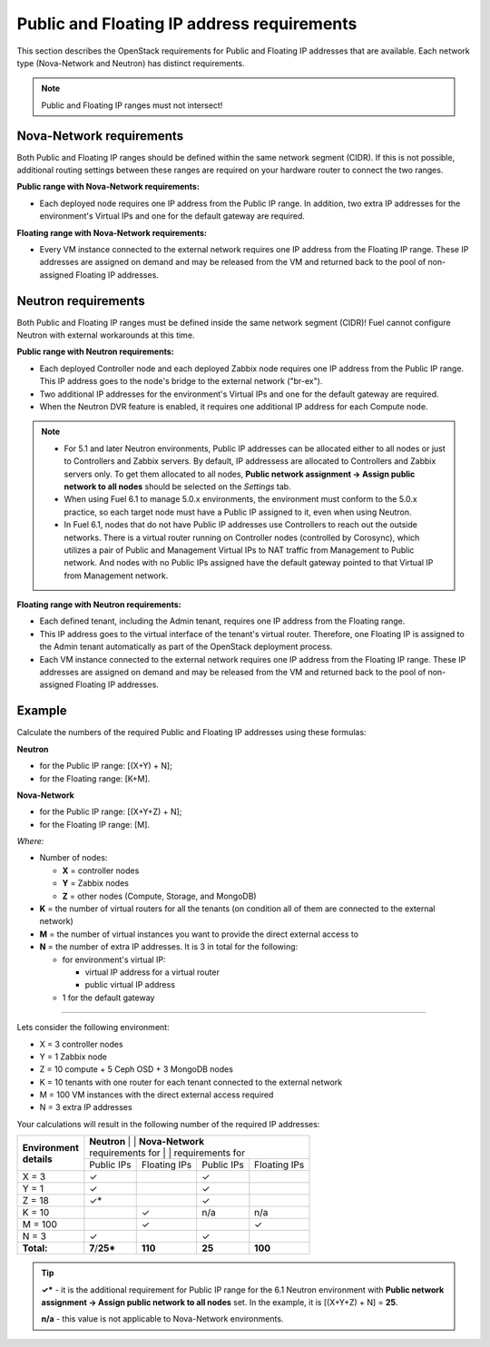 
.. _public-floating-ips-arch:

Public and Floating IP address requirements
-------------------------------------------

This section describes the OpenStack requirements
for Public and Floating IP addresses that are available.
Each network type (Nova-Network and Neutron)
has distinct requirements.

.. note:: Public and Floating IP ranges must not intersect!

Nova-Network requirements
~~~~~~~~~~~~~~~~~~~~~~~~~

Both Public and Floating IP ranges
should be defined within the same network segment (CIDR).
If this is not possible,
additional routing settings between these ranges
are required on your hardware router to connect the two ranges.

**Public range with Nova-Network requirements:**

* Each deployed node requires one IP address from the Public IP range.
  In addition, two extra IP addresses for the environment's Virtual IPs
  and one for the default gateway are required.

**Floating range with Nova-Network requirements:**

* Every VM instance connected to the external network
  requires one IP address from the Floating IP range.
  These IP addresses are assigned on demand
  and may be released from the VM
  and returned back to the pool of non-assigned Floating IP addresses.

Neutron requirements
~~~~~~~~~~~~~~~~~~~~

Both Public and Floating IP ranges
must be defined inside the same network segment (CIDR)!
Fuel cannot configure Neutron with external workarounds at this time.


**Public range with Neutron requirements:**

* Each deployed Controller node and each deployed Zabbix node
  requires one IP address from the Public IP range. This IP address
  goes to the node's bridge to the external network ("br-ex").

* Two additional IP addresses for the environment's Virtual IPs and one for
  the default gateway are required.

* When the Neutron DVR feature is enabled, it requires one additional
  IP address for each Compute node.

.. note::

  * For 5.1 and later Neutron environments, Public IP addresses can be
    allocated either to all nodes or just to Controllers and Zabbix
    servers. By default, IP addressess are allocated to Controllers
    and Zabbix servers only. To get them allocated to all nodes,
    **Public network assignment -> Assign public network to all
    nodes** should be selected on the `Settings` tab.

  * When using Fuel 6.1 to manage 5.0.x environments,
    the environment must conform to the 5.0.x practice,
    so each target node must have a Public IP assigned to it,
    even when using Neutron.

  * In Fuel 6.1, nodes that do not have Public IP addresses use Controllers
    to reach out the outside networks. There is a virtual router running
    on Controller nodes (controlled by Corosync), which utilizes a pair
    of Public and Management Virtual IPs to NAT traffic from Management
    to Public network. And nodes with no Public IPs assigned have the default
    gateway pointed to that Virtual IP from Management network.


**Floating range with Neutron requirements:**

* Each defined tenant, including the Admin tenant,
  requires one IP address from the Floating range.

* This IP address goes to the virtual interface of the tenant's virtual router.
  Therefore, one Floating IP is assigned to the Admin tenant automatically
  as part of the OpenStack deployment process.

* Each VM instance connected to the external network
  requires one IP address from the Floating IP range.
  These IP addresses are assigned on demand
  and may be released from the VM
  and returned back to the pool of non-assigned Floating IP addresses.

Example
~~~~~~~

Calculate the numbers of the required Public and Floating IP addresses using
these formulas:

**Neutron**

* for the Public IP range: [(X+Y) + N];
* for the Floating range: [K+M].


**Nova-Network**

* for the Public IP range: [(X+Y+Z) + N];
* for the Floating IP range: [M].

`Where:`

* Number of nodes:

  * **X** = controller nodes
  * **Y** = Zabbix nodes
  * **Z** = other nodes (Compute, Storage, and MongoDB)

* **K** = the number of virtual routers for all the tenants
  (on condition all of them are connected to the external network)

* **M** = the number of virtual instances you want to provide the direct external
  access to

* **N** = the number of extra IP addresses. It is 3 in total for the following:

  * for environment's virtual IP:

    * virtual IP address for a virtual router
    * public virtual IP address

  * 1 for the default gateway

-----

Lets consider the following environment:

* X = 3 controller nodes
* Y = 1 Zabbix node
* Z = 10 compute + 5 Ceph OSD + 3 MongoDB nodes
* K = 10 tenants with one router for each tenant connected
  to the external network
* M = 100 VM instances with the direct external access required
* N = 3 extra IP addresses

Your calculations will result in the following number of the required IP
addresses:

+---------------------+---------------------------+-----------------------------+
| | **Environment**   | | **Neutron**             | | **Nova-Network**          |
| | **details**       | | requirements for        | | requirements for          |
|                     +-------------+--------------+------------+---------------+
|                     | Public IPs  | Floating IPs | Public IPs | Floating IPs  |
+---------------------+-------------+--------------+------------+---------------+
| X = 3               | ✓           |              | ✓          |               |
+---------------------+-------------+--------------+------------+---------------+
| Y = 1               | ✓           |              | ✓          |               |
+---------------------+-------------+--------------+------------+---------------+
| Z = 18              | ✓*          |              | ✓          |               |
+---------------------+-------------+--------------+------------+---------------+
| K = 10              |             | ✓            |    n/a     |     n/a       |
+---------------------+-------------+--------------+------------+---------------+
| M = 100             |             | ✓            |            | ✓             |
+---------------------+-------------+--------------+------------+---------------+
| N = 3               | ✓           |              | ✓          |               |
+---------------------+-------------+--------------+------------+---------------+
| **Total:**          |**7**/**25***| **110**      | **25**     | **100**       |
+---------------------+-------------+--------------+------------+---------------+

.. tip::

   **✓*** - it is the additional requirement for Public IP range for the 6.1
   Neutron environment with **Public network assignment -> Assign public
   network to all nodes** set. In the example, it is [(X+Y+Z) + N] = **25**.

   **n/a** - this value is not applicable to Nova-Network environments.

